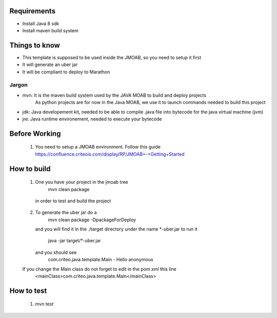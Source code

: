 Requirements
===========

- Install Java 8 sdk
- Install maven build system


Things to know
==============

- This template is supposed to be used inside the JMOAB, so you need to setup it first
- It will generate an uber jar
- It will be compliant to deploy to Marathon


Jargon
------

- mvn: It is the maven build system used by the JAVA MOAB to build and deploy projects
       As python projects are for now in the Java MOAB, we use it to launch commands needed to build this project

- jdk: Java developement kit, needed to be able to compile .java file into bytecode for the java virtual machine (jvm)

- jre: Java runtime environement, needed to execute your bytecode


Before Working
==============

  1) You need to setup a JMOAB environment. Follow this guide https://confluence.criteois.com/display/RP/JMOAB+-+Getting+Started

How to build
============

  1) One you have your project in the jmoab tree
        mvn clean package
    in order to test and build the project

  2) To generate the uber jar do a
        mvn clean package -DpackageForDeploy
     and you will find it in the ./target directory under the name *-uber.jar
     to run it
       java -jar target/*-uber.jar
     and you should see
       com.criteo.java.template.Main - Hello anonymous

  If you change the Main class do not forget to edit in the pom.xml this line
    <mainClass>com.criteo.java.template.Main</mainClass>


How to test
============
  1) mvn test
